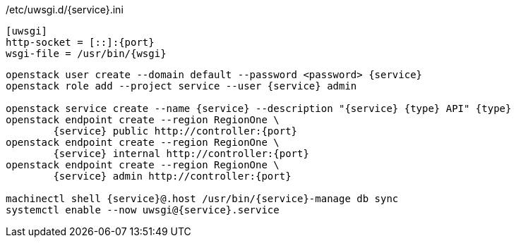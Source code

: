
./etc/uwsgi.d/{service}.ini
----
[uwsgi]
http-socket = [::]:{port}
wsgi-file = /usr/bin/{wsgi}
----

----
openstack user create --domain default --password <password> {service}
openstack role add --project service --user {service} admin

openstack service create --name {service} --description "{service} {type} API" {type}
openstack endpoint create --region RegionOne \
	{service} public http://controller:{port}
openstack endpoint create --region RegionOne \
	{service} internal http://controller:{port}
openstack endpoint create --region RegionOne \
	{service} admin http://controller:{port}

machinectl shell {service}@.host /usr/bin/{service}-manage db sync
systemctl enable --now uwsgi@{service}.service
----

